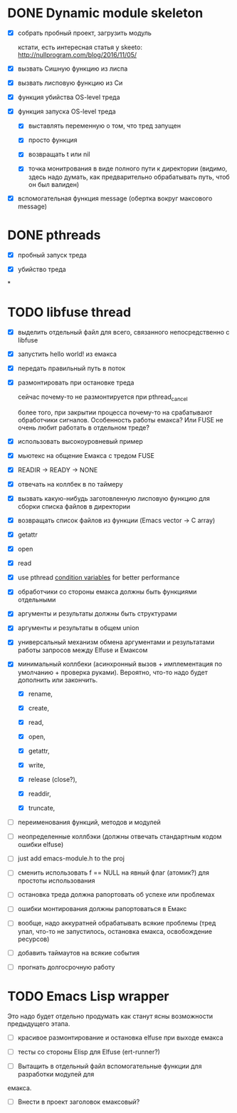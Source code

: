 * DONE Dynamic module skeleton

  - [X] собрать пробный проект, загрузить модуль

    кстати, есть интересная статья у skeeto: [[http://nullprogram.com/blog/2016/11/05/]]

  - [X] вызвать Сишную функцию из лиспа

  - [X] вызвать лисповую функцию из Си

  - [X] функция убийства OS-level треда

  - [X] функция запуска OS-level треда

    - [X] выставлять переменную о том, что тред запущен

    - [X] просто функция

    - [X] возвращать t или nil

    - [X] точка монитрования в виде полного пути к директории (видимо, здесь
      надо думать, как предварительно обрабатывать путь, чтоб он был валиден)

  - [X] вспомогательная функция message (обертка вокруг максового message)

* DONE pthreads

  - [X] пробный запуск треда

  - [X] убийство треда
*
* TODO libfuse thread

  - [X] выделить отдельный файл для всего, связанного непосредственно с libfuse

  - [X] запустить hello world! из емакса

  - [X] передать правильный путь в поток

  - [X] размонтировать при остановке треда

    сейчас почему-то не размонтируется при pthread_cancel

    более того, при закрытии процесса почему-то на срабатывают обработчики
    сигналов. Особенность работы емакса? Или FUSE не очень любит работать в
    отдельном треде?

  - [X] использовать высокоуровневый пример

  - [X] мьютекс на общение Емакса с тредом FUSE

  - [X] READIR -> READY -> NONE

  - [X] отвечать на коллбек в по таймеру

  - [X] вызвать какую-нибудь заготовленную лисповую функцию для сборки списка файлов в директории

  - [X] возвращать список файлов из функции (Emacs vector -> C array)

  - [X] getattr

  - [X] open

  - [X] read

  - [X] use pthread [[https://computing.llnl.gov/tutorials/pthreads/#ConditionVariables][condition variables]] for better performance

  - [X] обработчики со стороны емакса должны быть функциями отдельными

  - [X] аргументы и результаты должны быть структурами

  - [X] аргументы и результаты в общем union

  - [X] универсальный механизм обмена аргументами и результатами работы запросов между Elfuse и
    Емаксом

  - [X] минимальный коллбеки (асинхронный вызов + имплементация по умолчанию + проверка руками).
    Вероятно, что-то надо будет дополнить или закончить.

    - [X] rename,

    - [X] create,

    - [X] read,

    - [X] open,

    - [X] getattr,

    - [X] write,

    - [X] release (close?),

    - [X] readdir,

    - [X] truncate,

  - [ ] переименования функций, методов и модулей

  - [ ] неопределенные коллбэки (должны отвечать стандартным кодом ошибки elfuse)

  - [ ] just add emacs-module.h to the proj

  - [ ] сменить использовать f == NULL на явный флаг (атомик?) для простоты использования

  - [ ] остановка треда должна рапортовать об успехе или проблемах

  - [ ] ошибки монтирования должны рапортоваться в Емакс

  - [ ] вообще, надо аккуратней обрабатывать всякие проблемы (тред упал, что-то не запустилось,
    остановка емакса, освобождение ресурсов)

  - [ ] добавить таймаутов на всякие события

  - [ ] прогнать долгосрочную работу

* TODO Emacs Lisp wrapper

  Это надо будет отдельно продумать как станут ясны возможности предыдущего
  этапа.

  - [ ] красивое размонтирование и остановка elfuse при выходе емакса

  - [ ] тесты со стороны Elisp для Elfuse (ert-runner?)

  - [ ] Вытащить в отдельный файл вспомогательные функции для разработки модулей для
  емакса.

  - [ ] Внести в проект заголовок емаксовый?
